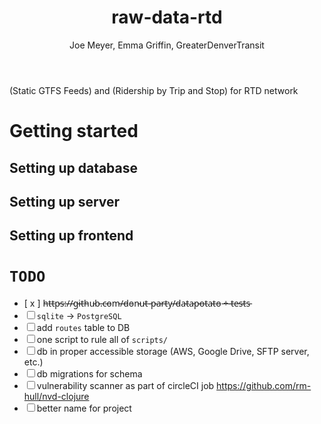 #+title: raw-data-rtd
#+author: Joe Meyer, Emma Griffin, GreaterDenverTransit

(Static GTFS Feeds) and (Ridership by Trip and Stop) for RTD network

* Getting started
** Setting up database
** Setting up server
** Setting up frontend

* ~TODO~
- [ x ] h̵t̵t̵p̵s̵:̵/̵/̵g̵i̵t̵h̵u̵b̵.̵c̵o̵m̵/̵d̵o̵n̵u̵t̵-̵p̵a̵r̵t̵y̵/̵d̵a̵t̵a̵p̵o̵t̵a̵t̵o̵ ̵+̵ ̵t̵e̵s̵t̵s̵
- [ ] ~sqlite~ -> ~PostgreSQL~
- [ ] add ~routes~ table to DB
- [ ] one script to rule all of ~scripts/~
- [ ] db in proper accessible storage (AWS, Google Drive, SFTP server, etc.)
- [ ] db migrations for schema
- [ ] vulnerability scanner as part of circleCI job https://github.com/rm-hull/nvd-clojure
- [ ] better name for project
